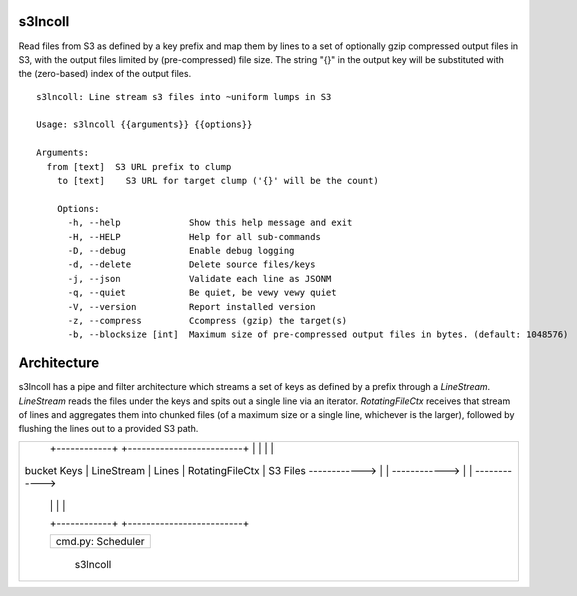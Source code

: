 s3lncoll
========

Read files from S3 as defined by a key prefix and map them by lines to
a set of optionally gzip compressed output files in S3, with the
output files limited by (pre-compressed) file size.  The string "{}"
in the output key will be substituted with the (zero-based) index of
the output files.

::

  s3lncoll: Line stream s3 files into ~uniform lumps in S3
  
  Usage: s3lncoll {{arguments}} {{options}}
  
  Arguments:
    from [text]  S3 URL prefix to clump
      to [text]    S3 URL for target clump ('{}' will be the count)
      
      Options:
        -h, --help             Show this help message and exit
        -H, --HELP             Help for all sub-commands
        -D, --debug            Enable debug logging
        -d, --delete           Delete source files/keys
        -j, --json             Validate each line as JSONM
        -q, --quiet            Be quiet, be vewy vewy quiet
        -V, --version          Report installed version
        -z, --compress         Ccompress (gzip) the target(s)
        -b, --blocksize [int]  Maximum size of pre-compressed output files in bytes. (default: 1048576)


Architecture
============

s3lncoll has a pipe and filter architecture which streams a set of keys as defined by a prefix 
through a `LineStream`. `LineStream` reads the files under the keys and spits out a single line 
via an iterator. `RotatingFileCtx` receives that stream of lines and aggregates them into chunked 
files (of a maximum size or a single line, whichever is the larger), followed by flushing the 
lines out to a provided S3 path.

+----------------------------------------------------------------------------------------------------+
|                                                                                                    |
|                   +------------+                +-------------------------+                        |
|                   |            |                |                         |                        |
|    bucket Keys    | LineStream |     Lines      |     RotatingFileCtx     |  S3 Files              |
|    ------------>  |            |  ------------> |                         | ------------>          |
|                   |            |                |                         |                        |
|                   +------------+                +-------------------------+                        |
|                                                                                                    |
|                   +---------------------------+                                                    |
|                   |                           |                                                    |
|                   |     cmd.py: Scheduler     |                                                    |
|                   |                           |                                                    |
|                   +---------------------------+                                                    |
|                                                                                                    |
|                                                                                          s3lncoll  |
+----------------------------------------------------------------------------------------------------+

